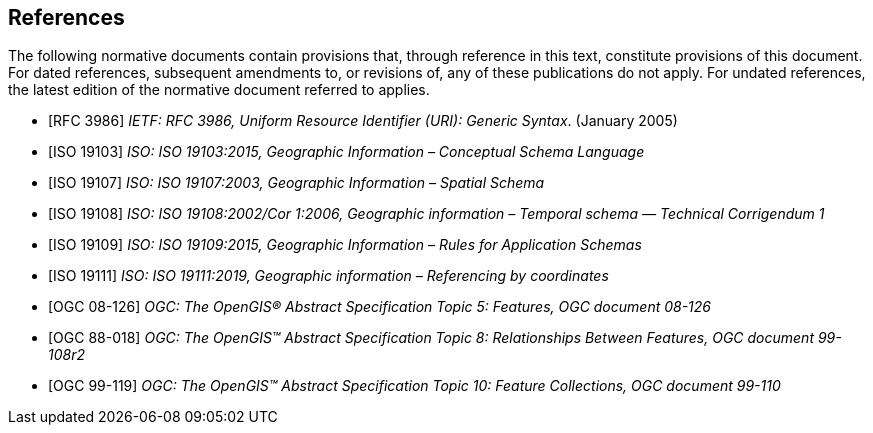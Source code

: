 [references-section]
[bibliography]
== References

The following normative documents contain provisions that, through reference in this text, constitute provisions of this document. For dated references, subsequent amendments to, or revisions of, any of these publications do not apply. For undated references, the latest edition of the normative document referred to applies.

* [[[rfc3986,RFC 3986]]] _IETF: RFC 3986, Uniform Resource Identifier (URI): Generic Syntax_. (January 2005)
* [[[iso19103,ISO 19103]]] _ISO: ISO 19103:2015, Geographic Information – Conceptual Schema Language_
* [[[iso19107,ISO 19107]]] _ISO: ISO 19107:2003, Geographic Information – Spatial Schema_
* [[[iso19108,ISO 19108]]] _ISO: ISO 19108:2002/Cor 1:2006, Geographic information – Temporal schema — Technical Corrigendum 1_
* [[[iso19109,ISO 19109]]] _ISO: ISO 19109:2015, Geographic Information – Rules for Application Schemas_
* [[[iso19111,ISO 19111]]] _ISO: ISO 19111:2019, Geographic information – Referencing by coordinates_
* [[[ogc18-126,OGC 08-126]]] _OGC: The OpenGIS® Abstract Specification Topic 5: Features, OGC document 08-126_
* [[[ogc99-108,OGC 88-018]]] _OGC: The OpenGIS™ Abstract Specification Topic 8: Relationships Between Features, OGC document 99-108r2_
* [[[ogc99-110,OGC 99-119]]] _OGC: The OpenGIS™ Abstract Specification Topic 10: Feature Collections, OGC document 99-110_
